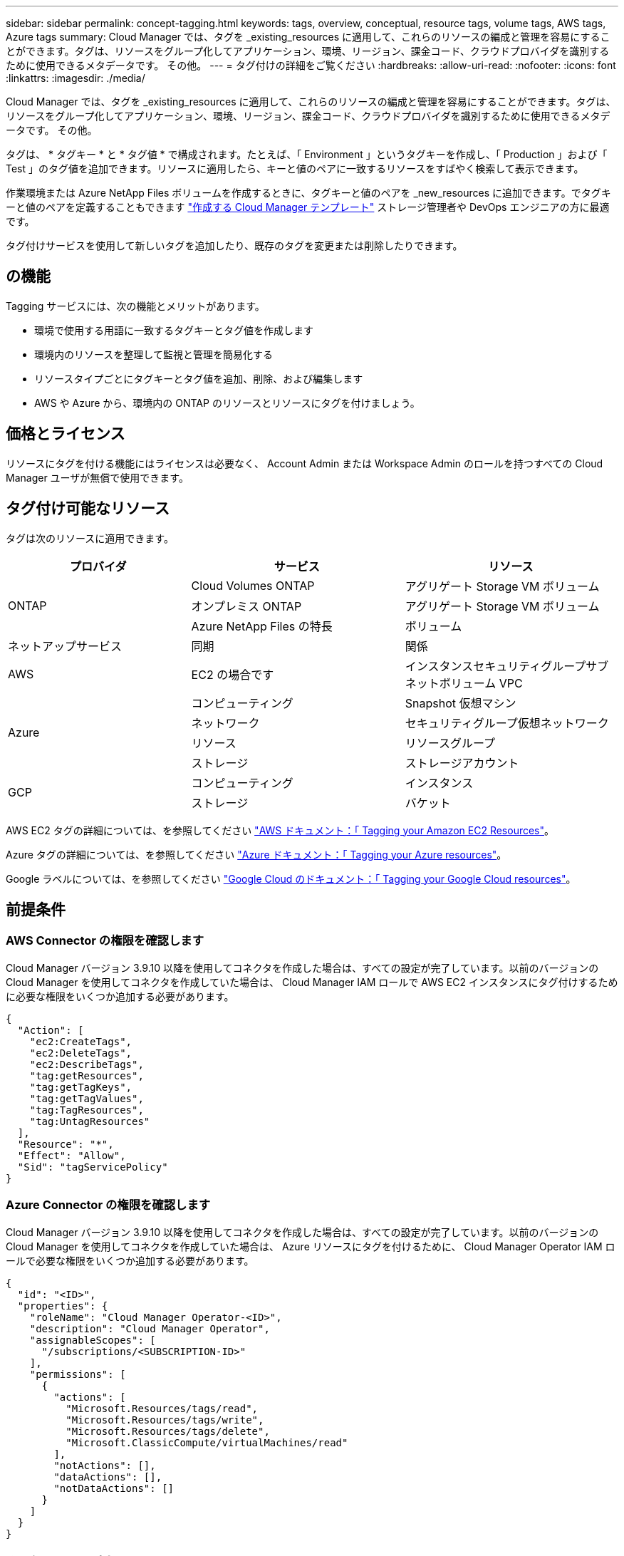 ---
sidebar: sidebar 
permalink: concept-tagging.html 
keywords: tags, overview, conceptual, resource tags, volume tags, AWS tags, Azure tags 
summary: Cloud Manager では、タグを _existing_resources に適用して、これらのリソースの編成と管理を容易にすることができます。タグは、リソースをグループ化してアプリケーション、環境、リージョン、課金コード、クラウドプロバイダを識別するために使用できるメタデータです。 その他。 
---
= タグ付けの詳細をご覧ください
:hardbreaks:
:allow-uri-read: 
:nofooter: 
:icons: font
:linkattrs: 
:imagesdir: ./media/


[role="lead"]
Cloud Manager では、タグを _existing_resources に適用して、これらのリソースの編成と管理を容易にすることができます。タグは、リソースをグループ化してアプリケーション、環境、リージョン、課金コード、クラウドプロバイダを識別するために使用できるメタデータです。 その他。

タグは、 * タグキー * と * タグ値 * で構成されます。たとえば、「 Environment 」というタグキーを作成し、「 Production 」および「 Test 」のタグ値を追加できます。リソースに適用したら、キーと値のペアに一致するリソースをすばやく検索して表示できます。

作業環境または Azure NetApp Files ボリュームを作成するときに、タグキーと値のペアを _new_resources に追加できます。でタグキーと値のペアを定義することもできます link:task-define-templates.html["作成する Cloud Manager テンプレート"] ストレージ管理者や DevOps エンジニアの方に最適です。

タグ付けサービスを使用して新しいタグを追加したり、既存のタグを変更または削除したりできます。



== の機能

Tagging サービスには、次の機能とメリットがあります。

* 環境で使用する用語に一致するタグキーとタグ値を作成します
* 環境内のリソースを整理して監視と管理を簡易化する
* リソースタイプごとにタグキーとタグ値を追加、削除、および編集します
* AWS や Azure から、環境内の ONTAP のリソースとリソースにタグを付けましょう。




== 価格とライセンス

リソースにタグを付ける機能にはライセンスは必要なく、 Account Admin または Workspace Admin のロールを持つすべての Cloud Manager ユーザが無償で使用できます。



== タグ付け可能なリソース

タグは次のリソースに適用できます。

[cols="30,35,35"]
|===
| プロバイダ | サービス | リソース 


.3+| ONTAP | Cloud Volumes ONTAP | アグリゲート Storage VM ボリューム 


| オンプレミス ONTAP | アグリゲート Storage VM ボリューム 


| Azure NetApp Files の特長 | ボリューム 


| ネットアップサービス | 同期 | 関係 


| AWS | EC2 の場合です | インスタンスセキュリティグループサブネットボリューム VPC 


.4+| Azure | コンピューティング | Snapshot 仮想マシン 


| ネットワーク | セキュリティグループ仮想ネットワーク 


| リソース | リソースグループ 


| ストレージ | ストレージアカウント 


.2+| GCP | コンピューティング | インスタンス 


| ストレージ | バケット 
|===
AWS EC2 タグの詳細については、を参照してください https://docs.aws.amazon.com/AWSEC2/latest/UserGuide/Using_Tags.html["AWS ドキュメント：「 Tagging your Amazon EC2 Resources"^]。

Azure タグの詳細については、を参照してください https://docs.microsoft.com/en-us/azure/azure-resource-manager/management/tag-resources?tabs=json["Azure ドキュメント：「 Tagging your Azure resources"^]。

Google ラベルについては、を参照してください https://cloud.google.com/compute/docs/labeling-resources["Google Cloud のドキュメント：「 Tagging your Google Cloud resources"^]。



== 前提条件



=== AWS Connector の権限を確認します

Cloud Manager バージョン 3.9.10 以降を使用してコネクタを作成した場合は、すべての設定が完了しています。以前のバージョンの Cloud Manager を使用してコネクタを作成していた場合は、 Cloud Manager IAM ロールで AWS EC2 インスタンスにタグ付けするために必要な権限をいくつか追加する必要があります。

[source, json]
----
{
  "Action": [
    "ec2:CreateTags",
    "ec2:DeleteTags",
    "ec2:DescribeTags",
    "tag:getResources",
    "tag:getTagKeys",
    "tag:getTagValues",
    "tag:TagResources",
    "tag:UntagResources"
  ],
  "Resource": "*",
  "Effect": "Allow",
  "Sid": "tagServicePolicy"
}
----


=== Azure Connector の権限を確認します

Cloud Manager バージョン 3.9.10 以降を使用してコネクタを作成した場合は、すべての設定が完了しています。以前のバージョンの Cloud Manager を使用してコネクタを作成していた場合は、 Azure リソースにタグを付けるために、 Cloud Manager Operator IAM ロールで必要な権限をいくつか追加する必要があります。

[source, json]
----
{
  "id": "<ID>",
  "properties": {
    "roleName": "Cloud Manager Operator-<ID>",
    "description": "Cloud Manager Operator",
    "assignableScopes": [
      "/subscriptions/<SUBSCRIPTION-ID>"
    ],
    "permissions": [
      {
        "actions": [
          "Microsoft.Resources/tags/read",
          "Microsoft.Resources/tags/write",
          "Microsoft.Resources/tags/delete",
          "Microsoft.ClassicCompute/virtualMachines/read"
        ],
        "notActions": [],
        "dataActions": [],
        "notDataActions": []
      }
    ]
  }
}
----


== タグルールと制限

タグキーとタグ値を作成するときは、次のルールが適用されます。

* キーの最大長： 128 文字
* キー値の最大長： 256 文字
* タグとタグの有効な値文字：アルファベット、数字、スペース、および特殊文字（ _ 、 @ 、 & 、 * など）
* タグの大文字と小文字は区別されます。
* リソースあたりの最大タグ数： 30
* リソースごとに、各タグキーは一意である必要があります




=== タグの例

[cols="50,50"]
|===
| キーを押します | 値 


| 環境 | 本番テスト 


| 部門 / 施設 | ファイナンスセールスエンジニアリング 


| オーナー | 管理ストレージ 
|===